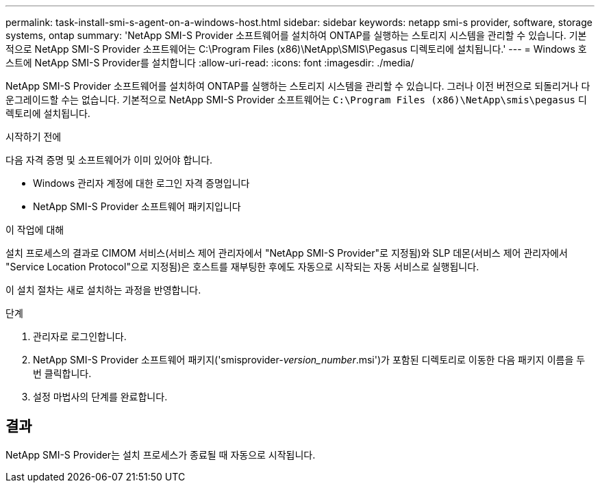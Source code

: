 ---
permalink: task-install-smi-s-agent-on-a-windows-host.html 
sidebar: sidebar 
keywords: netapp smi-s provider, software, storage systems, ontap 
summary: 'NetApp SMI-S Provider 소프트웨어를 설치하여 ONTAP를 실행하는 스토리지 시스템을 관리할 수 있습니다. 기본적으로 NetApp SMI-S Provider 소프트웨어는 C:\Program Files (x86)\NetApp\SMIS\Pegasus 디렉토리에 설치됩니다.' 
---
= Windows 호스트에 NetApp SMI-S Provider를 설치합니다
:allow-uri-read: 
:icons: font
:imagesdir: ./media/


[role="lead"]
NetApp SMI-S Provider 소프트웨어를 설치하여 ONTAP를 실행하는 스토리지 시스템을 관리할 수 있습니다. 그러나 이전 버전으로 되돌리거나 다운그레이드할 수는 없습니다. 기본적으로 NetApp SMI-S Provider 소프트웨어는 `C:\Program Files (x86)\NetApp\smis\pegasus` 디렉토리에 설치됩니다.

.시작하기 전에
다음 자격 증명 및 소프트웨어가 이미 있어야 합니다.

* Windows 관리자 계정에 대한 로그인 자격 증명입니다
* NetApp SMI-S Provider 소프트웨어 패키지입니다


.이 작업에 대해
설치 프로세스의 결과로 CIMOM 서비스(서비스 제어 관리자에서 "NetApp SMI-S Provider"로 지정됨)와 SLP 데몬(서비스 제어 관리자에서 "Service Location Protocol"으로 지정됨)은 호스트를 재부팅한 후에도 자동으로 시작되는 자동 서비스로 실행됩니다.

이 설치 절차는 새로 설치하는 과정을 반영합니다.

.단계
. 관리자로 로그인합니다.
. NetApp SMI-S Provider 소프트웨어 패키지('smisprovider-_version_number_.msi')가 포함된 디렉토리로 이동한 다음 패키지 이름을 두 번 클릭합니다.
. 설정 마법사의 단계를 완료합니다.




== 결과

NetApp SMI-S Provider는 설치 프로세스가 종료될 때 자동으로 시작됩니다.
